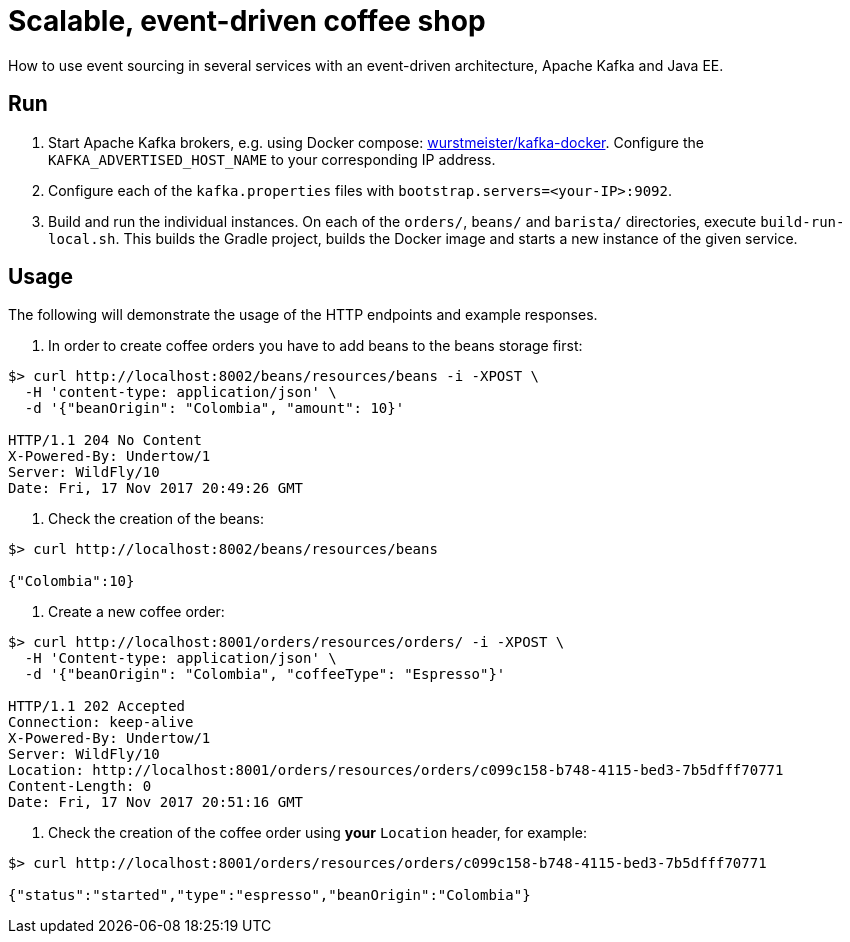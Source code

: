 = Scalable, event-driven coffee shop

How to use event sourcing in several services with an event-driven architecture, Apache Kafka and Java EE.


== Run

. Start Apache Kafka brokers, e.g. using Docker compose: https://github.com/wurstmeister/kafka-docker[wurstmeister/kafka-docker^].
Configure the `KAFKA_ADVERTISED_HOST_NAME` to your corresponding IP address.

. Configure each of the `kafka.properties` files with `bootstrap.servers=<your-IP>:9092`.

. Build and run the individual instances.
On each of the `orders/`, `beans/` and `barista/` directories, execute `build-run-local.sh`.
This builds the Gradle project, builds the Docker image and starts a new instance of the given service.


== Usage

The following will demonstrate the usage of the HTTP endpoints and example responses.

. In order to create coffee orders you have to add beans to the beans storage first:
----
$> curl http://localhost:8002/beans/resources/beans -i -XPOST \
  -H 'content-type: application/json' \
  -d '{"beanOrigin": "Colombia", "amount": 10}'

HTTP/1.1 204 No Content
X-Powered-By: Undertow/1
Server: WildFly/10
Date: Fri, 17 Nov 2017 20:49:26 GMT
----

. Check the creation of the beans:
----
$> curl http://localhost:8002/beans/resources/beans

{"Colombia":10}
----

. Create a new coffee order:
----
$> curl http://localhost:8001/orders/resources/orders/ -i -XPOST \
  -H 'Content-type: application/json' \
  -d '{"beanOrigin": "Colombia", "coffeeType": "Espresso"}'

HTTP/1.1 202 Accepted
Connection: keep-alive
X-Powered-By: Undertow/1
Server: WildFly/10
Location: http://localhost:8001/orders/resources/orders/c099c158-b748-4115-bed3-7b5dfff70771
Content-Length: 0
Date: Fri, 17 Nov 2017 20:51:16 GMT
----

. Check the creation of the coffee order using *your* `Location` header, for example:
----
$> curl http://localhost:8001/orders/resources/orders/c099c158-b748-4115-bed3-7b5dfff70771

{"status":"started","type":"espresso","beanOrigin":"Colombia"}
----
